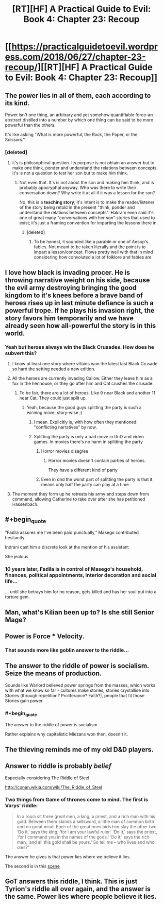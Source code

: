 #+TITLE: [RT][HF] A Practical Guide to Evil: Book 4: Chapter 23: Recoup

* [[https://practicalguidetoevil.wordpress.com/2018/06/27/chapter-23-recoup/][[RT][HF] A Practical Guide to Evil: Book 4: Chapter 23: Recoup]]
:PROPERTIES:
:Author: Zayits
:Score: 76
:DateUnix: 1530072080.0
:END:

** The power lies in *all of them*, each according to its kind.

Power isn't one thing, an arbitrary and yet somehow quantifiable force--an abstract distilled into a number by which one thing can be said to be more powerful than the others.

It's like asking "What is more powerful, the Rock, the Paper, or the Scissors."
:PROPERTIES:
:Author: RynnisOne
:Score: 13
:DateUnix: 1530082400.0
:END:

*** [deleted]
:PROPERTIES:
:Score: 8
:DateUnix: 1530107133.0
:END:

**** it's is philosophical question. Its purpose is not obtain an answer but to make one think, ponder and understand the relations between concepts. It's is not a question to test her son but to make him think.
:PROPERTIES:
:Author: hoja_nasredin
:Score: 17
:DateUnix: 1530113953.0
:END:

***** Not even that. It's is not about the son and making him think, and is probably apocryphal anyway. Who was there to write their conversation down? Why write it at all if it was a lesson for the son?

No, this is a *teaching story*; it's intent is to make the reader/listener of the story being retold in the present "think, ponder and understand the relations between concepts". Hakram even said it's one of great many "conversations with her son" stories that used to exist; it's just a framing convention for imparting the lessons there in.
:PROPERTIES:
:Author: docarrol
:Score: 22
:DateUnix: 1530115916.0
:END:

****** [deleted]
:PROPERTIES:
:Score: 1
:DateUnix: 1530124681.0
:END:

******* To be honest, it sounded like a parable or one of Aesop's fables. Not meant to be taken literally and the point is to impart a lesson/concept. Flows pretty well with that in mind considering how convoluted a lot of folklore and fables are
:PROPERTIES:
:Author: HeWhoBringsDust
:Score: 14
:DateUnix: 1530127835.0
:END:


** I love how black is invading procer. He is throwing narrative weight on his side, because the evil army destroying bringing the good kingdom to it's knees before a brave band of heroes rises up in last minute defiance is such a powerful trope. If he plays his invasion right, the story favors him temporarily and we have already seen how all-powerful the story is in this world.
:PROPERTIES:
:Author: VortexMagus
:Score: 12
:DateUnix: 1530079056.0
:END:

*** Yeah but heroes always win the Black Crusades. How does he subvert this?
:PROPERTIES:
:Author: leakycauldron
:Score: 5
:DateUnix: 1530103034.0
:END:

**** I know at least one story where villains won the latest last Black Crusade so hard the setting needed a new edition.
:PROPERTIES:
:Author: TideofKhatanga
:Score: 11
:DateUnix: 1530116947.0
:END:


**** All the heroes are currently invading Callow. Either they leave him as a fox in the henhouse, or they go after him and Cat crushes the crusade.
:PROPERTIES:
:Author: ketura
:Score: 6
:DateUnix: 1530106767.0
:END:

***** To be fair, there are a lot of heroes. Like 9 near Black and another 11 near Cat. They could just split up.
:PROPERTIES:
:Author: melmonella
:Score: 5
:DateUnix: 1530109135.0
:END:

****** Yeah, because the good guys splitting the party is such a winning move, story-wise ;)
:PROPERTIES:
:Author: sparr
:Score: 9
:DateUnix: 1530115712.0
:END:

******* I mean. Explicitly is, with how often they mentioned "conflicting narratives" by now.
:PROPERTIES:
:Author: melmonella
:Score: 9
:DateUnix: 1530121562.0
:END:


******* Splitting the party is only a bad move in DnD and video games. In movies there's no harm in splitting the party
:PROPERTIES:
:Author: chaos-engine
:Score: 1
:DateUnix: 1530143005.0
:END:

******** Horror movies disagree
:PROPERTIES:
:Author: sparr
:Score: 1
:DateUnix: 1530153717.0
:END:

********* Horror movies doesn't contain parties of heroes.

They have a different kind of party
:PROPERTIES:
:Author: chaos-engine
:Score: 2
:DateUnix: 1530157960.0
:END:


******** Even in dnd the worst part of splitting the party is that it means only half the party can play at a time
:PROPERTIES:
:Author: Croktopus
:Score: 1
:DateUnix: 1530163304.0
:END:


**** The moment they form up he retreats his army and steps down from command, allowing Catherine to take over after she has petitioned Hassenbach.
:PROPERTIES:
:Author: stevedoesIP
:Score: 1
:DateUnix: 1530151875.0
:END:


** #+begin_quote
  “Fadila assures me I've been paid punctually,” Masego contributed hesitantly.

  Indrani cast him a discrete look at the mention of his assistant
#+end_quote

She jealous
:PROPERTIES:
:Author: Ardvarkeating101
:Score: 12
:DateUnix: 1530133426.0
:END:

*** 10 years later, Fadila is in control of Masego's household, finances, political appointments, interior decoration and social life...

... until she betrays him for no reason, gets killed and has her soul put into a torture gem.
:PROPERTIES:
:Author: CouteauBleu
:Score: 3
:DateUnix: 1530190332.0
:END:


** Man, what's Kilian been up to? Is she still Senior Mage?
:PROPERTIES:
:Author: C_Densem
:Score: 12
:DateUnix: 1530079099.0
:END:


** Power is Force * Velocity.
:PROPERTIES:
:Author: TwoxMachina
:Score: 11
:DateUnix: 1530112135.0
:END:

*** That sounds more like goblin answer to the riddle...
:PROPERTIES:
:Author: d3nzil
:Score: 12
:DateUnix: 1530121768.0
:END:


** The answer to the riddle of power is socialism. Seize the means of production.

Sounds like Warlord believed power springs from the masses, which works with what we know so far - cultures make stories, stories crystallise into Stories (through repetition? Proliferance? Faith?), people that fit those Stories gain power.
:PROPERTIES:
:Author: leakycauldron
:Score: 27
:DateUnix: 1530075511.0
:END:

*** #+begin_quote
  The answer to the riddle of power is socialism
#+end_quote

Rather explains why capitalistic Miezans won then, doesn't it.
:PROPERTIES:
:Author: melmonella
:Score: 15
:DateUnix: 1530100988.0
:END:


** The thieving reminds me of my old D&D players.
:PROPERTIES:
:Author: TaltosDreamer
:Score: 5
:DateUnix: 1530076943.0
:END:


** Answer to riddle is probably /belief/

Especially considering The Riddle of Steel

[[http://conan.wikia.com/wiki/The_Riddle_of_Steel]]
:PROPERTIES:
:Author: serge_cell
:Score: 6
:DateUnix: 1530082116.0
:END:

*** Two things from Game of thrones come to mind. The first is Varys' riddle:

#+begin_quote
  In a room sit three great men, a king, a priest, and a rich man with his gold. Between them stands a sellsword, a little man of common birth and no great mind. Each of the great ones bids him slay the other two. ‘Do it,' says the king, ‘for I am your lawful ruler.' ‘Do it,' says the priest, ‘for I command you in the names of the gods.' ‘Do it,' says the rich man, ‘and all this gold shall be yours.' So tell me -- who lives and who dies?”
#+end_quote

The answer he gives is that power lies where we believe it lies.

The second is in this [[https://youtu.be/zdRJybJ047I?t=1m19s][scene]]
:PROPERTIES:
:Author: rabotat
:Score: 1
:DateUnix: 1530308980.0
:END:


** GoT answers this riddle, I think. This is just Tyrion's riddle all over again, and the answer is the same. Power lies where people believe it lies.
:PROPERTIES:
:Author: WalterTFD
:Score: 4
:DateUnix: 1530119269.0
:END:
